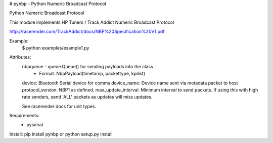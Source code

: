 # pynbp - Python Numeric Broadcast Protocol

Python Numeric Broadcast Protocol

This module implements HP Tuners / Track Addict Numeric Broadcast Protocol

http://racerender.com/TrackAddict/docs/NBP%20Specification%20V1.pdf

Example:
        $ python examples/example1.py

Attributes:
    nbpqueue - queue.Queue() for sending payloads into the class
        - Format: NbpPayload(timetamp, packettype, kpilist)
    device: Bluetooth Serial device for comms
    device_name: Device name sent via metadata packet to host
    protocol_version: NBP1 as defined. 
    max_update_interval: Minimum interval to send packets. If using this with high rate senders, send 'ALL' packets as updates will miss updates. 

    See racerender docs for unit types.

Requirements:
 -  pyserial


Install:
pip install pynbp
or
python setup.py install 


